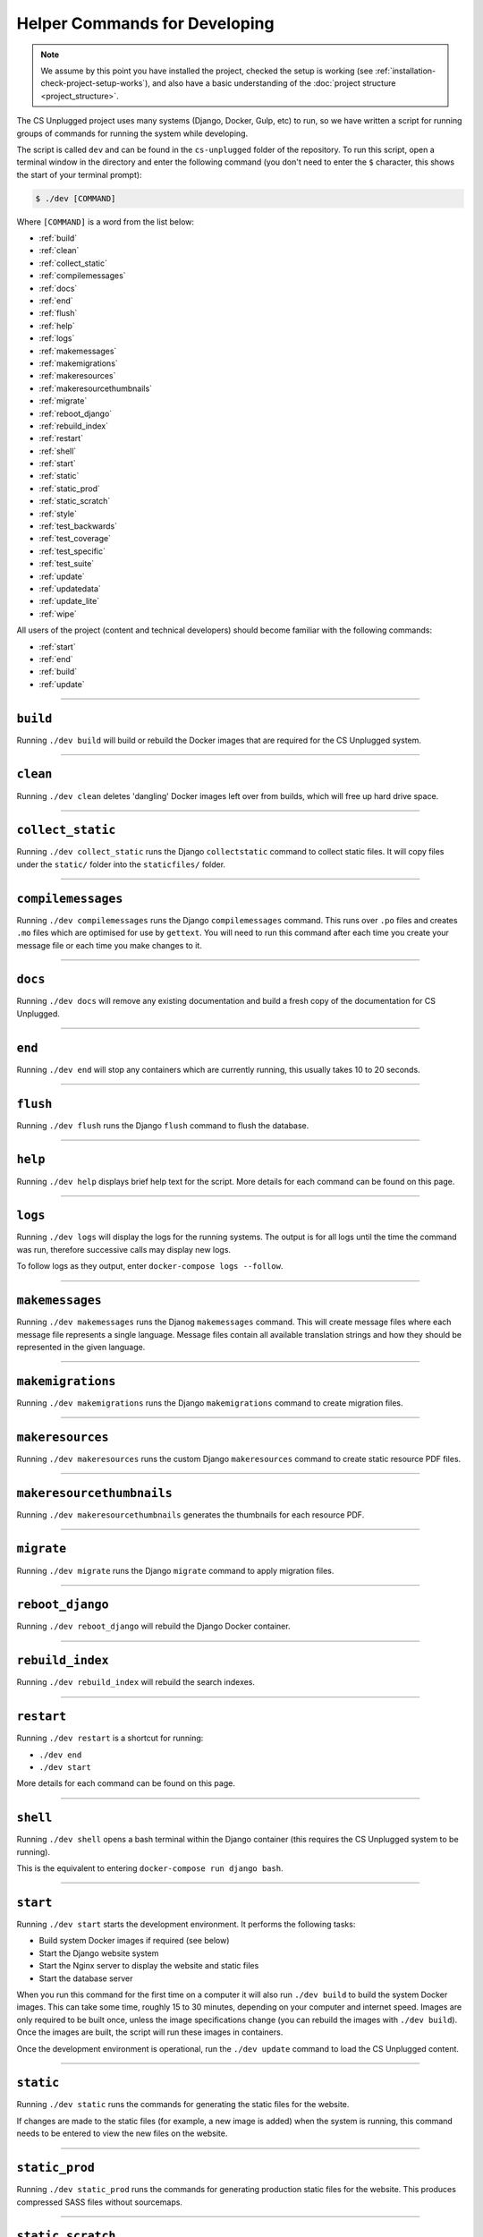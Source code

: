 Helper Commands for Developing
##############################################################################

.. note::

  We assume by this point you have installed the project, checked the setup is working (see :ref:`installation-check-project-setup-works`), and also have a basic understanding of the :doc:`project structure <project_structure>`.

The CS Unplugged project uses many systems (Django, Docker, Gulp, etc) to run, so we have written a script for running groups of commands for running the system while developing.

The script is called ``dev`` and can be found in the ``cs-unplugged`` folder of the repository.
To run this script, open a terminal window in the directory and enter the following command (you don't need to enter the ``$`` character, this shows the start of your terminal prompt):

.. code-block:: bash

    $ ./dev [COMMAND]

Where ``[COMMAND]`` is a word from the list below:

- :ref:`build`
- :ref:`clean`
- :ref:`collect_static`
- :ref:`compilemessages`
- :ref:`docs`
- :ref:`end`
- :ref:`flush`
- :ref:`help`
- :ref:`logs`
- :ref:`makemessages`
- :ref:`makemigrations`
- :ref:`makeresources`
- :ref:`makeresourcethumbnails`
- :ref:`migrate`
- :ref:`reboot_django`
- :ref:`rebuild_index`
- :ref:`restart`
- :ref:`shell`
- :ref:`start`
- :ref:`static`
- :ref:`static_prod`
- :ref:`static_scratch`
- :ref:`style`
- :ref:`test_backwards`
- :ref:`test_coverage`
- :ref:`test_specific`
- :ref:`test_suite`
- :ref:`update`
- :ref:`updatedata`
- :ref:`update_lite`
- :ref:`wipe`

All users of the project (content and technical developers) should become familiar with the following commands:

- :ref:`start`
- :ref:`end`
- :ref:`build`
- :ref:`update`

-----------------------------------------------------------------------------

.. _build:

``build``
==============================================================================

Running ``./dev build`` will build or rebuild the Docker images that are required for the CS Unplugged system.

-----------------------------------------------------------------------------

.. _clean:

``clean``
==============================================================================

Running ``./dev clean`` deletes 'dangling' Docker images left over from builds, which will free up hard drive space.

-----------------------------------------------------------------------------

.. _collect_static:

``collect_static``
==============================================================================

Running ``./dev collect_static`` runs the Django ``collectstatic`` command to collect static files.
It will copy files under the ``static/`` folder into the ``staticfiles/`` folder.

-----------------------------------------------------------------------------

.. _compilemessages:

``compilemessages``
==============================================================================

Running ``./dev compilemessages`` runs the Django ``compilemessages`` command.
This runs over ``.po`` files and creates ``.mo`` files which are optimised for use by ``gettext``.
You will need to run this command after each time you create your message file or each time you make changes to it.

-----------------------------------------------------------------------------

.. _docs:

``docs``
==============================================================================

Running ``./dev docs`` will remove any existing documentation and build a fresh copy of the documentation for CS Unplugged.

-----------------------------------------------------------------------------

.. _end:

``end``
==============================================================================

Running ``./dev end`` will stop any containers which are currently running, this usually takes 10 to 20 seconds.

-----------------------------------------------------------------------------

.. _flush:

``flush``
==============================================================================

Running ``./dev flush`` runs the Django ``flush`` command to flush the database.

-----------------------------------------------------------------------------

.. _help:

``help``
==============================================================================

Running ``./dev help`` displays brief help text for the script.
More details for each command can be found on this page.

-----------------------------------------------------------------------------

.. _logs:

``logs``
==============================================================================

Running ``./dev logs`` will display the logs for the running systems.
The output is for all logs until the time the command was run, therefore successive calls may display new logs.

To follow logs as they output, enter ``docker-compose logs --follow``.

-----------------------------------------------------------------------------

.. _makemessages:

``makemessages``
==============================================================================

Running ``./dev makemessages`` runs the Djanog ``makemessages`` command.
This will create message files where each message file represents a single language.
Message files contain all available translation strings and how they should be represented in the given language.

-----------------------------------------------------------------------------

.. _makemigrations:

``makemigrations``
==============================================================================

Running ``./dev makemigrations`` runs the Django ``makemigrations`` command to create migration files.

-----------------------------------------------------------------------------

.. _makeresources:

``makeresources``
==============================================================================

Running ``./dev makeresources`` runs the custom Django ``makeresources`` command to create static resource PDF files.

-----------------------------------------------------------------------------

.. _makeresourcethumbnails:

``makeresourcethumbnails``
==============================================================================

Running ``./dev makeresourcethumbnails`` generates the thumbnails for each resource PDF.

-----------------------------------------------------------------------------

.. _migrate:

``migrate``
==============================================================================

Running ``./dev migrate`` runs the Django ``migrate`` command to apply migration files.

-----------------------------------------------------------------------------

.. _reboot_django:

``reboot_django``
==============================================================================

Running ``./dev reboot_django`` will rebuild the Django Docker container.

-----------------------------------------------------------------------------

.. _rebuild_index:

``rebuild_index``
==============================================================================

Running ``./dev rebuild_index`` will rebuild the search indexes.

-----------------------------------------------------------------------------

.. _restart:

``restart``
==============================================================================

Running ``./dev restart`` is a shortcut for running:

- ``./dev end``
- ``./dev start``

More details for each command can be found on this page.

-----------------------------------------------------------------------------

.. _shell:

``shell``
==============================================================================

Running ``./dev shell`` opens a bash terminal within the Django container (this requires the CS Unplugged system to be running).

This is the equivalent to entering ``docker-compose run django bash``.

-----------------------------------------------------------------------------

.. _start:

``start``
==============================================================================

Running ``./dev start`` starts the development environment.
It performs the following tasks:

- Build system Docker images if required (see below)
- Start the Django website system
- Start the Nginx server to display the website and static files
- Start the database server

When you run this command for the first time on a computer it will also run ``./dev build`` to build the system Docker images.
This can take some time, roughly 15 to 30 minutes, depending on your computer and internet speed.
Images are only required to be built once, unless the image specifications change (you can rebuild the images with ``./dev build``).
Once the images are built, the script will run these images in containers.

Once the development environment is operational, run the ``./dev update`` command to load the CS Unplugged content.

-----------------------------------------------------------------------------

.. _static:

``static``
==============================================================================

Running ``./dev static`` runs the commands for generating the static files for the website.

If changes are made to the static files (for example, a new image is added) when the system is running, this command needs to be entered to view the new files on the website.

-----------------------------------------------------------------------------

.. _static_prod:

``static_prod``
==============================================================================

Running ``./dev static_prod`` runs the commands for generating production static files for the website.
This produces compressed SASS files without sourcemaps.

-----------------------------------------------------------------------------

.. _static_scratch:

``static_scratch``
==============================================================================

Running ``./dev static_scratch`` runs the commands for generating scratch images for the website.

-----------------------------------------------------------------------------

.. _style:

``style``
==============================================================================

Running ``./dev style`` will run the ``flake8`` and ``pydocstyle`` commands to check the style of the project.
If the output is ``0`` for a check, then there are zero errors.

-----------------------------------------------------------------------------

.. _test_backwards:

``test_backwards``
==============================================================================

Running ``./dev test_backwards`` will run the test suite in reverse.
This is useful to check if any tests are influencing the result of each other.
If this command if run on Travis CI, it will only run for a pull request.

-----------------------------------------------------------------------------

.. _test_coverage:

``test_coverage``
==============================================================================

Running ``./dev test_coverage`` will display a table detailing test code coverage, from the report generated by ``./dev test``.

-----------------------------------------------------------------------------

.. _test_specific:

``test_specific``
==============================================================================

Running ``./dev test_specific [MODULE_PATH]`` will run a specific test module.
For example, running ``./dev test_specific tests.resources.views.test_index_view`` will only run the tests for checking the index view of the resources application.

-----------------------------------------------------------------------------

.. _test_suite:

``test_suite``
==============================================================================

Running ``./dev test_suite`` will run the test suite, and create a report detailing test code coverage.
The code coverage report can be displayed by running ``./dev test_coverage``.

-----------------------------------------------------------------------------

.. _update:

``update``
==============================================================================

Running ``./dev update`` performs the following tasks:

- Update the database with the required structure (known as the schema)
- Load the CS Unplugged content into the database
- Create the required static files

Once the script has performed all these tasks, the script will let you know the website is ready.
Open your preferred web browser to the URL ``cs-unplugged.localhost`` to view the website.

In more detail, ``./dev update`` runs the Django ``makemigratations`` and ``migrate`` commands for updating the database schema, and then runs the custom ``updatedata`` command to load the topics content into the database.
It also runs the ``static`` command to generate static files.

If changes are made to the topics content when the system is running, this command needs to be run to view the new changes on the website.

-----------------------------------------------------------------------------

.. _updatedata:

``updatedata``
==============================================================================

Running ``./dev updatedata`` runs the custom ``updatedata`` command to load the topics content into the database.

-----------------------------------------------------------------------------

.. _update_lite:

``update_lite``
==============================================================================

Running ``./dev update_lite`` only loads key content.
Useful for development.

-----------------------------------------------------------------------------

.. _wipe:

``wipe``
==============================================================================

Running ``./dev wipe`` delete all Docker containers and images on your computer.
Once this command has be run, a full download and rebuild of images is required to run the system (can be triggered by the ``build`` or ``start`` commands).

-----------------------------------------------------------------------------

You now know the basic commands for using the CS Unplugged system.
You are now ready to tackle the documentation for the area you wish to contribute on.
Head back to the :doc:`documentation homepage <../index>` and choose the documentation related to the task you wish to contribute to.
